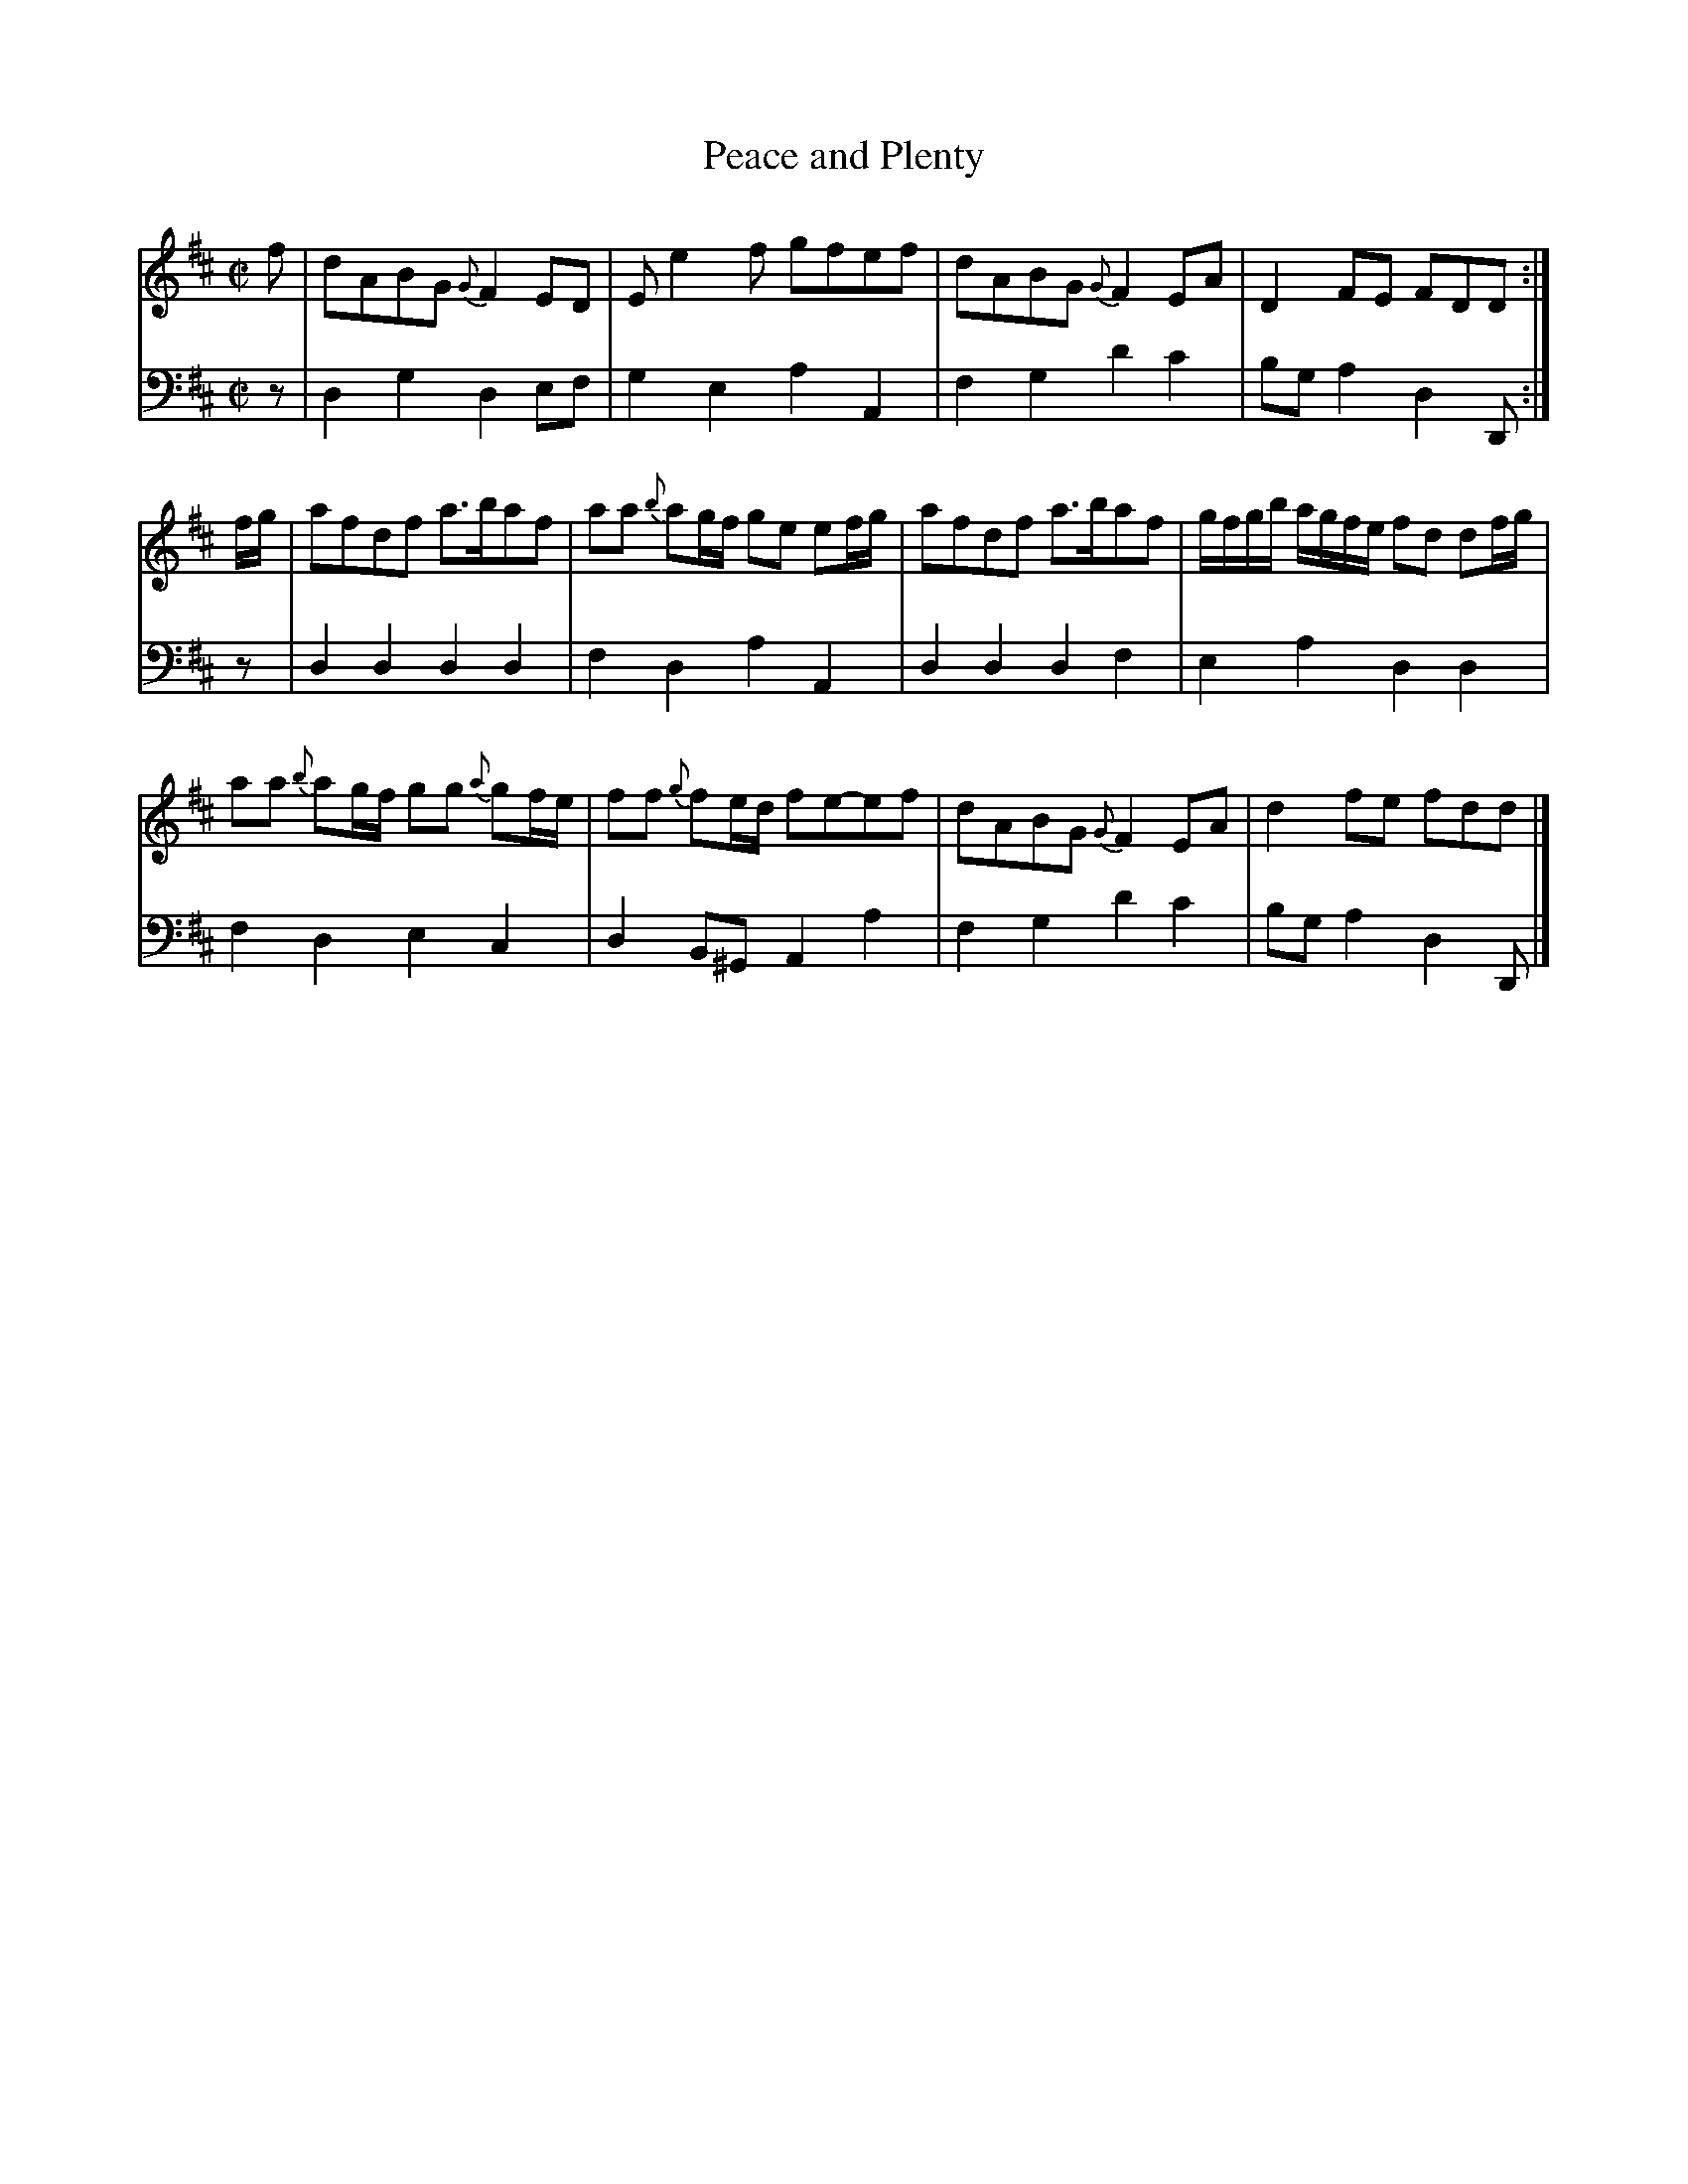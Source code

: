 X: 163
T: Peace and Plenty
R: reel
M: C|
L: 1/8
Z: 2011 John Chambers <jc:trillian.mit.edu>
B: Abraham Mackintosh "A Collection of Strathspeys, Reels, Jigs &c.", Newcastle, after 1797, p.16
F: http://imslp.info/files/imglnks/usimg/a/a8/IMSLP80796-PMLP164326-Abraham_Mackintosh_coll.pdf
K: D
V: 1
f | dABG {G}F2ED | Ee2f gfef | dABG {G}F2EA | D2FE FDD :|
f/g/ | afdf a>baf | aa {b}ag/f/ ge ef/g/ | afdf a>baf | g/f/g/b/ a/g/f/e/ fd df/g/ |
y2     aa {b}ag/f/ gg {a}gf/e/ | ff {g}fe/d/ fe-ef | dABG {G}F2EA | d2fe fdd |]
V: 2 clef=bass middle=d
z | d2g2 d2ef | g2e2 a2A2 | f2g2 d'2c'2 | bga2 d2D :|
z | d2d2 d2d2 | f2d2 a2A2 | d2d2 d2f2 | e2a2 d2d2 |
y2  f2d2 e2c2 | d2B^G A2a2 | f2g2 d'2c'2 | bga2 d2D |]
